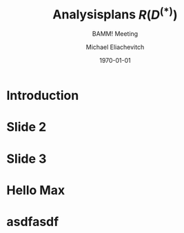 #+TITLE: Analysisplans $R(D^{(*)})$
#+SUBTITLE: BAMM! Meeting
#+AUTHOR: Michael Eliachevitch
#+DATE: \today
#+LATEX_COMPILER: lualatex
#+OPTIONS:  toc:nil num:nil title:t
#+LATEX_CLASS: beamer
#+LATEX_CLASS_OPTIONS: [12pt]
#+BEAMER_HEADER: \institute{Physikalisches Institut --- Universität Bonn}
#+BEAMER_HEADER: \hypersetup{colorlinks, urlcolor=mDarkBrown}
#+BEAMER_THEME: metropolis
#+BEAMER_HEADER: \metroset{numbering=fraction, progressbar=foot, block=fill}
#+BEAMER_HEADER: \usepackage{fontspec}
#+BEAMER_HEADER: \setsansfont{Carlito}
#+BEAMER_HEADER: \definecolor{blue100}{RGB}{7, 82, 154}
#+BEAMER_HEADER: \definecolor{yellow100}{RGB}{234, 185, 12}
#+BEAMER_HEADER: \definecolor{unigrau}{RGB}{144,144,133 }
#+BEAMER_HEADER: \definecolor{textgrau}{RGB}{77, 77, 77}
#+BEAMER_HEADER: \setbeamercolor{frametitle}{bg=blue100}
#+BEAMER_HEADER: \setbeamercolor{progress bar}{fg=yellow100, bg=unigrau}
#+BEAMER_HEADER: \setbeamercolor{normal text}{fg=textgrau}
#+BEAMER_HEADER: \setbeamercolor{alerted text}{fg=yellow100}
#+COLUMNS: %45ITEM %10BEAMER_env(Env) %10BEAMER_act(Act) %4BEAMER_col(Col) %8BEAMER_opt(Opt)
* Introduction

* Slide 2
* Slide 3
* Hello Max
* asdfasdf

* Local variables                                          :noexport:ARCHIVE:
# Local Variables:
# eval: (plist-put org-format-latex-options :scale 1.4)
# eval: (org-beamer-mode 1)
# End:
